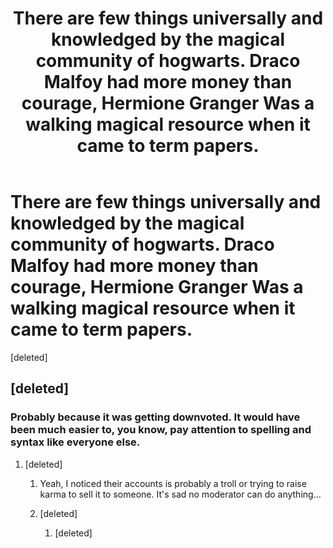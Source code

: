 #+TITLE: There are few things universally and knowledged by the magical community of hogwarts. Draco Malfoy had more money than courage, Hermione Granger Was a walking magical resource when it came to term papers.

* There are few things universally and knowledged by the magical community of hogwarts. Draco Malfoy had more money than courage, Hermione Granger Was a walking magical resource when it came to term papers.
:PROPERTIES:
:Score: 0
:DateUnix: 1608082143.0
:DateShort: 2020-Dec-16
:END:
[deleted]


** [deleted]
:PROPERTIES:
:Score: 4
:DateUnix: 1608104274.0
:DateShort: 2020-Dec-16
:END:

*** Probably because it was getting downvoted. It would have been much easier to, you know, pay attention to spelling and syntax like everyone else.
:PROPERTIES:
:Author: IreneC29
:Score: 2
:DateUnix: 1608140905.0
:DateShort: 2020-Dec-16
:END:

**** [deleted]
:PROPERTIES:
:Score: 4
:DateUnix: 1608144182.0
:DateShort: 2020-Dec-16
:END:

***** Yeah, I noticed their accounts is probably a troll or trying to raise karma to sell it to someone. It's sad no moderator can do anything...
:PROPERTIES:
:Author: IreneC29
:Score: 5
:DateUnix: 1608153058.0
:DateShort: 2020-Dec-17
:END:


***** [deleted]
:PROPERTIES:
:Score: 5
:DateUnix: 1608144684.0
:DateShort: 2020-Dec-16
:END:

****** [deleted]
:PROPERTIES:
:Score: 1
:DateUnix: 1608148080.0
:DateShort: 2020-Dec-16
:END:
